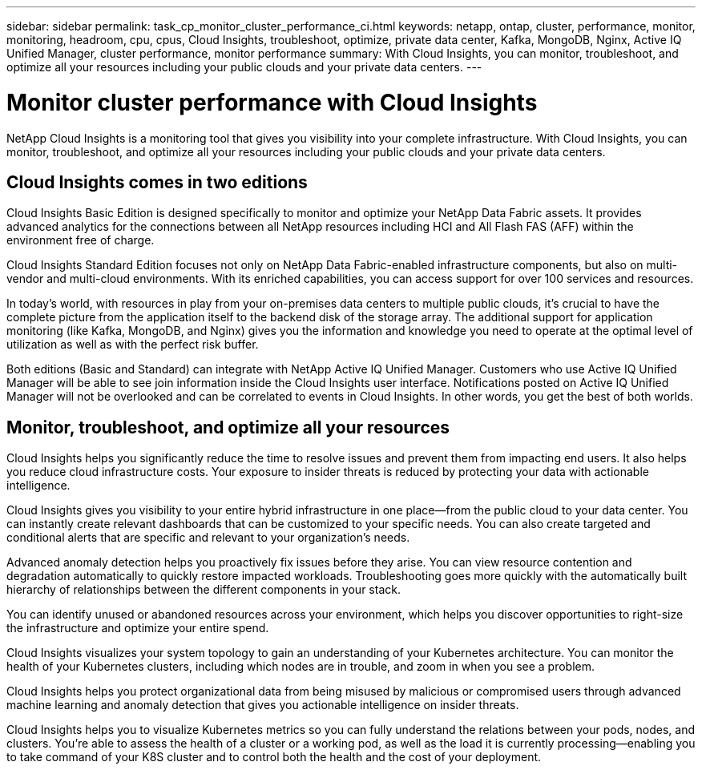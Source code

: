 ---
sidebar: sidebar
permalink: task_cp_monitor_cluster_performance_ci.html
keywords: netapp, ontap, cluster, performance, monitor, monitoring, headroom, cpu, cpus, Cloud Insights, troubleshoot, optimize, private data center, Kafka, MongoDB, Nginx, Active IQ Unified Manager, cluster performance, monitor performance
summary: With Cloud Insights, you can monitor, troubleshoot, and optimize all your resources including your public clouds and your private data centers.
---

= Monitor cluster performance with Cloud Insights
:toclevels: 1
:hardbreaks:
:nofooter:
:icons: font
:linkattrs:
:imagesdir: ./media/

[.lead]
NetApp Cloud Insights is a monitoring tool that gives you visibility into your complete infrastructure. With Cloud Insights, you can monitor, troubleshoot, and optimize all your resources including your public clouds and your private data centers.

== Cloud Insights comes in two editions

Cloud Insights Basic Edition is designed specifically to monitor and optimize your NetApp Data Fabric assets. It provides advanced analytics for the connections between all NetApp resources including HCI and All Flash FAS (AFF) within the environment free of charge.

Cloud Insights Standard Edition focuses not only on NetApp Data Fabric-enabled infrastructure components, but also on multi-vendor and multi-cloud environments. With its enriched capabilities, you can access support for over 100 services and resources.

In today’s world, with resources in play from your on-premises data centers to multiple public clouds, it’s crucial to have the complete picture from the application itself to the backend disk of the storage array. The additional support for application monitoring (like Kafka, MongoDB, and Nginx) gives you the information and knowledge you need to operate at the optimal level of utilization as well as with the perfect risk buffer.

Both editions (Basic and Standard) can integrate with NetApp Active IQ Unified Manager. Customers who use Active IQ Unified Manager will be able to see join information inside the Cloud Insights user interface. Notifications posted on Active IQ Unified Manager will not be overlooked and can be correlated to events in Cloud Insights. In other words, you get the best of both worlds.

== Monitor, troubleshoot, and optimize all your resources

Cloud Insights helps you significantly reduce the time to resolve issues and prevent them from impacting end users.  It also helps you reduce cloud infrastructure costs.  Your exposure to insider threats is reduced by protecting your data with actionable intelligence.

Cloud Insights gives you visibility to your entire hybrid infrastructure in one place—from the public cloud to your data center.  You can instantly create relevant dashboards that can be customized to your specific needs. You can also create targeted and conditional  alerts that are specific and relevant to your organization’s needs.

Advanced anomaly detection helps you proactively fix issues before they arise.  You can view resource contention and degradation automatically to quickly restore impacted workloads.  Troubleshooting goes more quickly with the automatically built hierarchy of relationships between the different components in your stack.

You can identify unused or abandoned resources across your environment, which helps you discover opportunities to right-size the infrastructure and optimize your entire spend.

Cloud Insights visualizes your system topology to gain an understanding of your Kubernetes architecture. You can monitor the health of your Kubernetes clusters, including which nodes are in trouble, and zoom in when you see a problem.

Cloud Insights helps you protect organizational data from being misused by malicious or compromised users through advanced machine learning and anomaly detection that gives you actionable intelligence on insider threats.

Cloud Insights helps you to visualize Kubernetes metrics so you can fully understand the relations between your pods, nodes, and clusters. You’re able to assess the health of a cluster or a working pod, as well as the load it is currently processing—enabling you to take command of your K8S cluster and to control both the health and the cost of your deployment.

// 2023 DEC 15, ontap-issues-1184